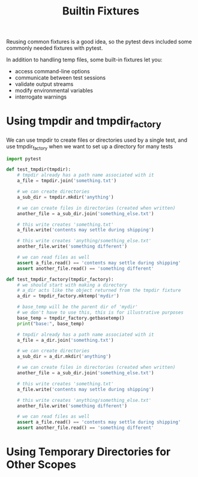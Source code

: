 #+TITLE: Builtin Fixtures

Reusing common fixtures is a good idea, so the pytest devs included some commonly needed fixtures with pytest.

In addition to handling temp files, some built-in fixtures let you:
- access command-line options
- communicate between test sessions
- validate output streams
- modify environmental variables
- interrogate warnings

* Using tmpdir and tmpdir_factory

We can use tmpdir to create files or directories used by a single test, and use tmpdir_factory when we want to set up a directory for many tests

#+BEGIN_SRC python :tangle test_tmpdir.py
import pytest

def test_tmpdir(tmpdir):
    # tmpdir already has a path name associated with it
    a_file = tmpdir.join('something.txt')

    # we can create directories
    a_sub_dir = tmpdir.mkdir('anything')

    # we can create files in directories (created when written)
    another_file = a_sub_dir.join('something_else.txt')

    # this write creates 'something.txt'
    a_file.write('contents may settle during shipping')

    # this write creates 'anything/something_else.txt'
    another_file.write('something different')

    # we can read files as well
    assert a_file.read() == 'contents may settle during shipping'
    assert another_file.read() == 'something different'

def test_tmpdir_factory(tmpdir_factory):
    # we should start with making a directory
    # a_dir acts like the object returned from the tmpdir fixture
    a_dir = tmpdir_factory.mktemp('mydir')

    # base_temp will be the parent dir of 'mydir'
    # we don't have to use this, this is for illustrative purposes
    base_temp = tmpdir_factory.getbasetemp()
    print("base:", base_temp)

    # tmpdir already has a path name associated with it
    a_file = a_dir.join('something.txt')

    # we can create directories
    a_sub_dir = a_dir.mkdir('anything')

    # we can create files in directories (created when written)
    another_file = a_sub_dir.join('something_else.txt')

    # this write creates 'something.txt'
    a_file.write('contents may settle during shipping')

    # this write creates 'anything/something_else.txt'
    another_file.write('something different')

    # we can read files as well
    assert a_file.read() == 'contents may settle during shipping'
    assert another_file.read() == 'something different'
#+END_SRC

* Using Temporary Directories for Other Scopes
